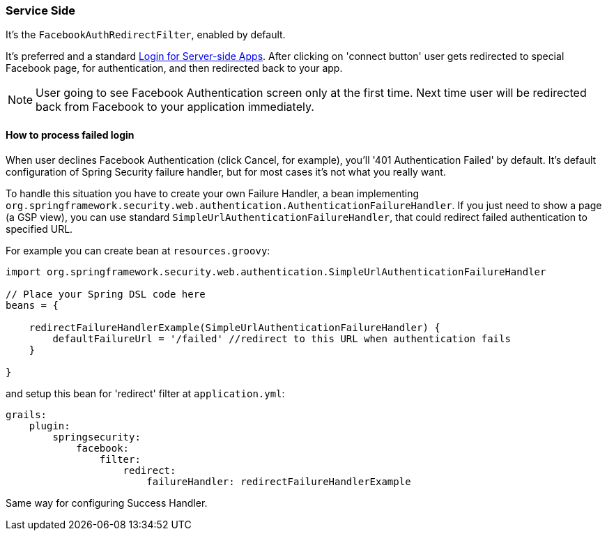 === Service Side

It's the `FacebookAuthRedirectFilter`, enabled by default.

It's preferred and a standard https://developers.facebook.com/docs/howtos/login/server-side-login/[Login for Server-side Apps].
After clicking on 'connect button' user gets redirected to special Facebook page, for authentication, and then
redirected back to your app.

[NOTE]
====
User going to see Facebook Authentication screen only at the first time. Next time user will be redirected
back from Facebook to your application immediately.
====

==== How to process failed login

When user declines Facebook Authentication (click Cancel, for example), you'll '401 Authentication Failed' by default.
It's default configuration of Spring Security failure handler, but for most cases it's not what you really want.

To handle this situation you have to create your own Failure Handler, a bean implementing
`org.springframework.security.web.authentication.AuthenticationFailureHandler`. If you just need to
show a page (a GSP view), you can use standard `SimpleUrlAuthenticationFailureHandler`, that could redirect
failed authentication to specified URL.

For example you can create bean at `resources.groovy`:

----
import org.springframework.security.web.authentication.SimpleUrlAuthenticationFailureHandler

// Place your Spring DSL code here
beans = {

    redirectFailureHandlerExample(SimpleUrlAuthenticationFailureHandler) {
        defaultFailureUrl = '/failed' //redirect to this URL when authentication fails
    }

}
----

and setup this bean for 'redirect' filter at `application.yml`:

----
grails:
    plugin:
        springsecurity:
            facebook:
                filter:
                    redirect:
                        failureHandler: redirectFailureHandlerExample
----

Same way for configuring Success Handler.
